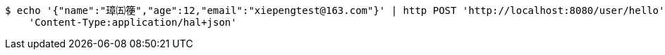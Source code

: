 [source,bash]
----
$ echo '{"name":"璋㈤箯","age":12,"email":"xiepengtest@163.com"}' | http POST 'http://localhost:8080/user/hello' \
    'Content-Type:application/hal+json'
----